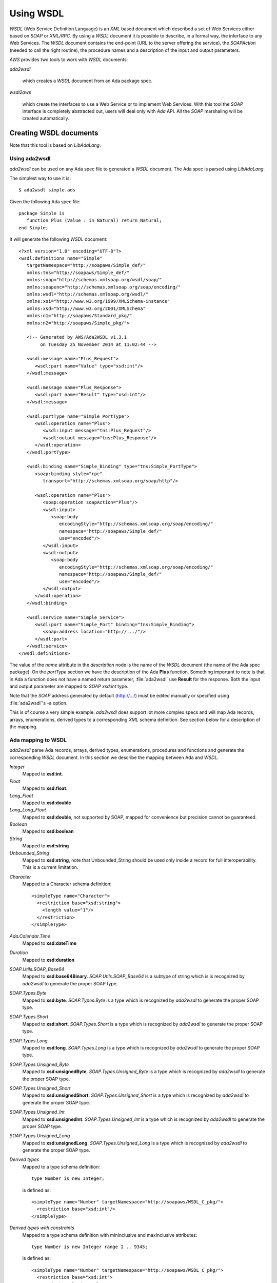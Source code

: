 .. _Using_WSDL:

**********
Using WSDL
**********

.. index:: WSDL
.. index:: Web Service Definition Language

`WSDL` (Web Service Definition Language) is an `XML` based document
which described a set of Web Services either based on `SOAP` or
`XML/RPC`.
By using a `WSDL` document it is possible to describe, in a formal way,
the interface to any Web Services. The `WSDL` document contains the
end-point (URL to the server offering the service), the `SOAPAction`
(needed to call the right routine), the procedure names and a
description of the input and output parameters.

`AWS` provides two tools to work with `WSDL` documents:

*ada2wsdl*

  .. index:: ada2wsdl

  which creates a `WSDL` document from an Ada package spec.

*wsdl2aws*

  .. index:: wsdl2aws

  which create the interfaces
  to use a Web Service or to implement Web Services. With this tool the
  `SOAP` interface is completely abstracted out, users will deal only
  with `Ada` API. All the `SOAP` marshaling will be created
  automatically.

.. _Creating_WSDL_documents:

Creating WSDL documents
=======================

.. index:: ada2wsdl

Note that this tool is based on `LibAdaLang`.

.. _Using_ada2wsdl:

Using ada2wsdl
--------------

`ada2wsdl` can be used on any Ada spec file to generated a
`WSDL` document. The Ada spec is parsed using `LibAdaLang`.

.. highlight:: sh

The simplest way to use it is::

 $ ada2wsdl simple.ads

.. highlight:: ada

Given the following Ada spec file::

 package Simple is
    function Plus (Value : in Natural) return Natural;
 end Simple;

.. highlight:: xml

It will generate the following `WSDL` document::

 <?xml version="1.0" encoding="UTF-8"?>
 <wsdl:definitions name="Simple"
    targetNamespace="http://soapaws/Simple_def/"
    xmlns:tns="http://soapaws/Simple_def/"
    xmlns:soap="http://schemas.xmlsoap.org/wsdl/soap/"
    xmlns:soapenc="http://schemas.xmlsoap.org/soap/encoding/"
    xmlns:wsdl="http://schemas.xmlsoap.org/wsdl/"
    xmlns:xsi="http://www.w3.org/1999/XMLSchema-instance"
    xmlns:xsd="http://www.w3.org/2001/XMLSchema"
    xmlns:n1="http://soapaws/Standard_pkg/"
    xmlns:n2="http://soapaws/Simple_pkg/">

    <!-- Generated by AWS/Ada2WSDL v1.3.1
         on Tuesday 25 November 2014 at 11:02:44 -->

    <wsdl:message name="Plus_Request">
       <wsdl:part name="Value" type="xsd:int"/>
    </wsdl:message>

    <wsdl:message name="Plus_Response">
       <wsdl:part name="Result" type="xsd:int"/>
    </wsdl:message>

    <wsdl:portType name="Simple_PortType">
       <wsdl:operation name="Plus">
          <wsdl:input message="tns:Plus_Request"/>
          <wsdl:output message="tns:Plus_Response"/>
       </wsdl:operation>
    </wsdl:portType>

    <wsdl:binding name="Simple_Binding" type="tns:Simple_PortType">
       <soap:binding style="rpc"
          transport="http://schemas.xmlsoap.org/soap/http"/>

       <wsdl:operation name="Plus">
          <soap:operation soapAction="Plus"/>
          <wsdl:input>
             <soap:body
                encodingStyle="http://schemas.xmlsoap.org/soap/encoding/"
                namespace="http://soapaws/Simple_def/"
                use="encoded"/>
          </wsdl:input>
          <wsdl:output>
             <soap:body
                encodingStyle="http://schemas.xmlsoap.org/soap/encoding/"
                namespace="http://soapaws/Simple_def/"
                use="encoded"/>
          </wsdl:output>
       </wsdl:operation>
    </wsdl:binding>

    <wsdl:service name="Simple_Service">
       <wsdl:port name="Simple_Port" binding="tns:Simple_Binding">
          <soap:address location="http://.../"/>
       </wsdl:port>
    </wsdl:service>
 </wsdl:definitions>

The value of the `name` attribute in the `description` node is
the name of the `WSDL` document (the name of the
Ada spec package). On the `portType` section we have the
description of the Ada **Plus** function. Something important to note
is that in Ada a function does not have a named return parameter,
:file:`ada2wsdl` use **Result** for the response. Both the input and
output parameter are mapped to `SOAP` `xsd:int` type.

Note that the `SOAP` address generated by default (http://.../)
must be edited manually or specified using :file:`ada2wsdl`'s -a
option.

This is of course a very simple example. `ada2wsdl` does support lot
more complex specs and will map Ada records, arrays, enumerations,
derived types to a corresponding `XML` schema definition. See
section below for a description of the mapping.

.. _Ada_mapping_to_WSDL:

Ada mapping to WSDL
-------------------

`ada2wsdl` parse Ada records, arrays, derived types, enumerations,
procedures and functions and generate the corresponding `WSDL`
document. In this section we describe the mapping between Ada and
`WSDL`.

*Integer*
  Mapped to **xsd:int**.

*Float*
  Mapped to **xsd:float**.

*Long_Float*
  Mapped to **xsd:double**

*Long_Long_Float*
  Mapped to **xsd:double**, not supported by SOAP, mapped
  for convenience but precision cannot be guaranteed.

*Boolean*
  Mapped to **xsd:boolean**

*String*
  Mapped to **xsd:string**

*Unbounded_String*
  Mapped to **xsd:string**, note that Unbounded_String should be used
  only inside a record for full interoperability. This is a current limitation.

.. highlight:: xml

*Character*
  Mapped to a Character schema definition::

   <simpleType name="Character">
     <restriction base="xsd:string">
       <length value="1"/>
     </restriction>
   </simpleType>

*Ada.Calendar.Time*
  Mapped to **xsd:dateTime**

*Duration*
  Mapped to **xsd:duration**

*SOAP.Utils.SOAP_Base64*
  Mapped to **xsd:base64Binary**. `SOAP.Utils.SOAP_Base64` is a
  subtype of string which is is recognized by `ada2wsdl` to
  generate the proper SOAP type.

*SOAP.Types.Byte*
  Mapped to **xsd:byte**. `SOAP.Types.Byte` is a type which is
  recognized by `ada2wsdl` to generate the proper SOAP type.

*SOAP.Types.Short*
  Mapped to **xsd:short**. `SOAP.Types.Short` is a type which is
  recognized by `ada2wsdl` to generate the proper SOAP type.

*SOAP.Types.Long*
  Mapped to **xsd:long**. `SOAP.Types.Long` is a type which is
  recognized by `ada2wsdl` to generate the proper SOAP type.

*SOAP.Types.Unsigned_Byte*
  Mapped to **xsd:unsignedByte**. `SOAP.Types.Unsigned_Byte` is a
  type which is recognized by `ada2wsdl` to generate the proper SOAP type.

*SOAP.Types.Unsigned_Short*
  Mapped to **xsd:unsignedShort**. `SOAP.Types.Unsigned_Short` is a
  type which is recognized by `ada2wsdl` to generate the proper SOAP type.

*SOAP.Types.Unsigned_Int*
  Mapped to **xsd:unsignedInt**. `SOAP.Types.Unsigned_Int` is a
  type which is recognized by `ada2wsdl` to generate the proper SOAP type.

*SOAP.Types.Unsigned_Long*
  Mapped to **xsd:unsignedLong**. `SOAP.Types.Unsigned_Long` is a
  type which is recognized by `ada2wsdl` to generate the proper SOAP type.

.. highlight:: ada

*Derived types*
  Mapped to a type schema definition::

   type Number is new Integer;

  .. highlight:: xml

  is defined as::

   <simpleType name="Number" targetNamespace="http://soapaws/WSDL_C_pkg/">
     <restriction base="xsd:int"/>
   </simpleType>

.. highlight:: ada

*Derived types with constraints*
  Mapped to a type schema definition with minInclusive and maxInclusive
  attributes::

   type Number is new Integer range 1 .. 9345;

  .. highlight:: xml

  is defined as::

   <simpleType name="Number" targetNamespace="http://soapaws/WSDL_C_pkg/">
     <restriction base="xsd:int">
       <xsd:minInclusive value=" 1"/>
       <xsd:maxInclusive value=" 9345"/>
     </restriction>
   </simpleType>

   Or for a string::

   .. highlight:: ada

   type Code is String (1 .. 10);

  .. highlight:: xml

  is defined as::

   <simpleType name="Code" targetNamespace="http://soapaws/WSDL_C_pkg/">
     <xsd:restriction base="xsd:string">
       <xsd:Length value="10"/>
     </xsd:restriction>
   </simpleType>

.. highlight:: ada

*User's types*
  Mapped to a type schema definition with minInclusive and
  maxInclusive attributes::

   type Small is range 1 .. 10;

  .. highlight:: xml

  is defined as::

   <simpleType name="Small" targetNamespace="http://soapaws/WSDL_C_pkg/">
     <restriction base="xsd:byte">
       <xsd:minInclusive value=" 1"/>
       <xsd:maxInclusive value=" 10"/>
     </restriction>
   </simpleType>

.. highlight:: ada

*Modular types*
  Mapped to an unsigned type with an optional maxInclusive attribute::

   type Count is mod 14;

  .. highlight:: xml

  is defined as::

   <simpleType name="Count" targetNamespace="http://soapaws/WSDL_C_pkg/">
     <xsd:restriction base="xsd:unsignedByte">
       <xsd:maxInclusive value=" 13"/>
     </xsd:restriction>
   </simpleType>

.. highlight:: ada

*Enumerations*
  Mapped to an enumeration schema definition. For example::

   type Color is (Red, Green, Blue);

  .. highlight:: xml

  is defined as::

   <simpleType name="Color">
     <restriction base="xsd:string">
       <enumeration value="Red"/>
       <enumeration value="Green"/>
       <enumeration value="Blue"/>
     </restriction>
   </simpleType>

.. highlight:: ada

*Records*
  Mapped to a struct schema definition. For example::

   type Rec is record
      A : Integer;
      B : Float;
      C : Long_Float;
      D : Character;
      E : Unbounded_String;
      F : Boolean;
   end record;

  .. highlight:: xml

  is defined as::

   <complexType name="Rec">
     <all>
       <element name="A" type="xsd:int"/>
       <element name="B" type="xsd:float"/>
       <element name="C" type="xsd:double"/>
       <element name="D" type="tns:Character"/>
       <element name="E" type="xsd:string"/>
       <element name="F" type="xsd:boolean"/>
     </all>
   </complexType>

.. highlight:: ada

*Arrays*
  Mapped to an array schema definition. For example::

   type Set_Of_Rec is array (Positive range <>) of Rec;

  .. highlight:: xml

  is defined as::

   <xsd:complexType name="Set_Of_Rec">
     <xsd:sequence>
        <xsd:element name="x" type="n1:Rec"
             minOccurs="0" maxOccurs="unbounded"/>
     </xsd:sequence>
   </xsd:complexType>

  A SOAP encoded format can be generated with the -sea option:

   <complexType name="Set_Of_Rec">
     <complexContent>
       <restriction base="soap-enc:Array">
         <attribute ref="soap-enc:arrayType" wsdl:arrayType="tns:Rec[]"/>
       </restriction>
     </complexContent>
   </complexType>

.. highlight:: ada

*Array inside a record*
  This part is a bit delicate. A record field must be constrained but a
  `SOAP` arrays is most of the time not constrained at all. To
  support this `AWS` use a safe access array component. Such a type
  is built using a generic runtime support package named
  `SOAP.Utils.Safe_Pointers`. This package implements a reference
  counter for the array access and will release automatically the memory
  when no more reference exists for a given object.

  For example, let's say that we have an array of integer that we want
  to put inside a record::

   type Set_Of_Int is array (Positive range <>) of Integer;

  The first step is to create the safe array access support::

   type Set_Of_Int_Access is access Set_Of_Int;

   package Set_Of_Int_Safe_Pointer is
     new SOAP.Utils.Safe_Pointers (Set_Of_Int, Set_Of_Int_Access);

  Note that the name `Set_Of_Int_Safe_Pointer` (*<type>_Safe_Pointer*)
  is mandatory (and checked by :file:`ada2wsdl`) to achieve
  interoperability with :file:`wsdl2aws`. :ref:`Working_with_WSDL_documents`.

  From there the safe array access can be placed into the record::

   type Complex_Rec is record
      SI : Set_Of_Int_Safe_Pointer.Safe_Pointer;
   end record;

  To create a Safe_Pointer given a `Set_Of_Int` one must use
  `Set_Of_Int_Safe_Pointer.To_Safe_Pointer` routine. Accessing
  individual items is done with `SI.Item (K)`.

  .. highlight:: xml

  These Ada definitions are fully recognized by :file:`ada2wsdl` and will
  generate standard array and record `WSDL` definitions as seen above::

   <xsd:complexType name="Set_Of_Int">
     <xsd:sequence>
        <xsd:element name="x" type="xsd:int"
             minOccurs="0" maxOccurs="unbounded"/>
     </xsd:sequence>
   </xsd:complexType>

   <complexType name="Complex_Rec">
     <all>
       <element name="SI" type="tns:Set_Of_Int"/>
     </all>
   </complexType>

*Array as routine parameter*
  When an array is passed as parameter to a `SOAP` routine it is also
  require to create a corresponding Safe_Pointer when using
  `Document/Literal` binding and using a user's type package (see
  `-types` and '`-spec` `wsdl2aws` options). This is needed for the
  `AWS` generated code to handle this routine. Even if required in a
  very specific case it is never an error to declare such Safe_Pointer
  for an array.

  For example::

   type Set_Of_Int is array (Positive range <>) of Integer;

   procedure Call (Values : Set_Of_Int);

  Then the following declarations are required::

   type Set_Of_Int_Access is access Set_Of_Int;

   package Set_Of_Int_Safe_Pointer is
     new SOAP.Utils.Safe_Pointers (Set_Of_Int, Set_Of_Int_Access);

.. _ada2wsdl:

.. highlight:: ada

ada2wsdl
--------

::

 Usage: ada2wsdl [options] ada_spec

`ada2wsdl` options are:

*-a url*
  Specify the `URL` for the Web Server address. Web Services will be
  available at this address. A port can be specified on the `URL`,
  `http://server[:port]`. The default value is `http://.../`.

*-f*
  Force creation of the `WSDL` file. Overwrite exiting file
  with the same name.

*-doc*
  Generate document's style binding (default is RPC)

*-lit*
  Generate literal's style binding (default is encoded)

*-n name*
  Specify the schema name space root name. The default value is "soapaws".

*-noenum*
  Do not generate `WSDL` representation for Ada enumerations, map
  them to standard string. :ref:`Ada_mapping_to_WSDL`.

*-sea*
  Generate SOAP encoded format for array definitions. This option is
  kept for compatibility reason, but the schema based definition for
  arrays is recommended for better interoperability.

*-o file*
  Generate the `WSDL` document into file.

*-P proj*
  The project file to use for building the spec.

*-q*
  Quiet mode (no output)

*-s name*
  Specify the Web Service name for the `WSDL` document, by default
  the spec package's name is used.

*-t path*
  Specify the path to the tree file directory to use. This is needed when
  using a project file the object directory is not the current directory.

*-d*
  Do not generate date/time in WSDL.

*-v*
  Verbose mode, display the parsed spec.

.. _:file:`ada2wsdl`_limitations:

ada2wsdl limitations
---------------------

.. index:: ada2wsdl limitations

* Do not handle constrained arrays into a records.

* Unbounded_String are supported with full interoperability only inside a record.

* Only unconstrained arrays are supported

* Arrays with multiple dimensions not supported

.. _Working_with_WSDL_documents:

Working with WSDL documents
===========================

.. _Client_side_(stub):

Client side (stub)
------------------

.. index:: WSDL, Client

This section describe how to use a Web Service. Let's say that we want
to use the Barnes & Noble Price Quote service. The WSDL document for
this service can be found at
`http://www.xmethods.net/sd/2001/BNQuoteService.wsdl <http://www.xmethods.net/sd/2001/BNQuoteService.wsdl>`_. In summary
this document says that there is a service named `getPrice`
taking as input a string representing the ISBN number and returning
the price as floating point.

The first step is to generate the client interface (stub)::

 $ wsdl2aws -noskel http://www.xmethods.net/sd/2001/BNQuoteService.wsdl

This will create many files, the interesting one at this point is
:file:`bnquoteservice-client.ads`, inside we have::

 function getPrice (isbn : in String) return Float;
 --  Raises SOAP.SOAP_Error if the procedure fails

Let's call this service to find out the price for
*The Sword of Shannara Trilogy* book::

 with Ada.Text_IO;
 with BNQuoteService.Client;

 procedure Price is
    use Ada;

    ISBN : constant String := "0345453751";
    --  The Sword of Shannara Trilogy ISBN

    package LFIO is new Text_IO.Float_IO (Float);

 begin
    Text_IO.Put_Line ("B&N Price for The Sword of Shannara Trilogy");
    LFIO.Put (BNQuoteService.Client.getPrice (ISBN), Aft => 2, Exp => 0);
 end Price;

That's all is needed to use this Web Service. This program is fully
functional, It is possible to build it and to run it to get the answer.

.. _Server_side_(skeleton):

Server side (skeleton)
----------------------

.. index:: WSDL, Server

Building a Web Service can also be done from a `WSDL` document. Let's
say that you are Barnes & Noble and that you want to build Web Service
`getPrice` as described in the previous section.

You have created the `WSDL` document to specify the service spec.
From there you can create the skeleton::

 $ wsdl2aws -nostub http://www.xmethods.net/sd/2001/BNQuoteService.wsdl

This will create many files, the interesting one here is
:file:`bnquoteservice-server.ads`, inside we have::

 Port : constant := 80;

 generic
    with function getPrice (isbn : in String) return Float;
 function getPrice_CB
   (SOAPAction : in String;
    Payload    : in SOAP.Message.Payload.Object;
    Request    : in AWS.Status.Data) return AWS.Response.Data;

This is a `SOAP AWS`'s callback routine that can be instantiated
with the right routine to retrieve the price of a book given its ISBN
number. A possible implementation of such routine could be::

 function getPrice (isbn : in String) return Float is
 begin
    if isbn = "0987654321" then
       return 45.0;
    elsif ...
 end getPrice;

 function SOAP_getPrice is new BNQuoteService.Server.getPrice_CB (getPrice);

`SOAP_getPrice` is a `SOAP AWS`'s callback routine (i.e. it is not
a standard callback). To use it there is different solutions:

*Using SOAP.Utils.SOAP_Wrapper*
  This generic function can be used to translate a standard callback
  based on `AWS.Status.Data` into a `SOAP` callback routine::

   function getPrice_Wrapper is new SOAP.Utils.SOAP_Wrapper (SOAP_getPrice);

  The routine `getPrice_Wrapper` can be used as any other AWS's
  callback routines. Note that inside this wrapper the `XML` payload is
  parsed to check the routine name and to retrieve the `SOAP`
  parameters. To call this routine the payload needs to be parsed (we
  need to know which routine has be invoked). In this case we have
  parsed the `XML` payload twice, this is not efficient.

*Building the wrapper yourself*
  This solution is more efficient if there is many `SOAP`
  procedures as the payload is parsed only once::

   function CB (Request : in Status.Data) return Response.Data is
      SOAPAction : constant String := Status.SOAPAction (Request);
      Payload    : constant SOAP.Message.Payload.Object :=
        SOAP.Message.XML.Load_Payload
          (AWS.Status.Payload (Request), Schema => BNQuoteService.Schema);
      Proc       : constant String :=
        SOAP.Message.Payload.Procedure_Name (Payload);
   begin
      if SOAPAction = "..." then

         if Proc = "getPrice" then
            return SOAP_getPrice (SOAPAction, Payload, Request);
         elsif ...
            ...
         end if;

      else
         ...
      end if;

Note that the port to be used by the AWS server is described into the
server spec.

.. _wsdl2aws:

wsdl2aws
--------

.. index:: wsdl2aws

::

  Usage: wsdl2aws [options] <file|URL>

It is possible to pass a `WSDL` file or direct :file:`wsdl2aws` to
a `WSDL` document on the Web by passing it's `URL`.

`wsdl2aws` options are:

*-q*
  Quiet mode (no output)

*-d*
  Do not generate date/time in Ada comment.

*-debug*
  Generate debug code. Will output some information about the payload to
  help debug a Web Service.

*-a*
  Generate using Ada style names. For example `getPrice` will be converted
  to `Get_Price`. This formatting is done for packages, routines and formal
  parameters.

*-f*
  Force creation of the file. Overwrite any exiting files with the same
  name.

*-e URL*
  Specify the default endpoint to use instead of the one found in the
  WSDL document.

*-s*
  Skip non supported `SOAP` routines. If `-s` is not used,
  `wsdl2aws` will exit with an error when a problem is found while
  parsing the `WSDL` document. This option is useful to skip
  routines using non supported types and still be able to compile the
  generated files.

*-o name*
  Specify the name of the local `WSDL` document. This option can be used
  only when using a Web `WSDL` document (i.e. passing an URL to
  `wsdl2aws`).

*-p name*
  Specify a name prefix for all SOAPActions defined in the `WDSL`.
  This option can be used when multiple WSDL generated callback are to
  be used together and some of the `WSDL` may have the same name.

*-doc*
  Handle document style binding as RPC ones. This is sometimes needed
  because some `WSDL` document specify a document style binding even
  though the service behave like an RPC one.

*-v*
  Verbose mode, display the parsed spec.

*-v -v*
  Verbose mode, display the parsed spec and lot of information while
  parsing the `WSDL` document tree.

*-wsdl*
  Add `WSDL` document as comment into the generated root unit.

*-cvs*
  Add CVS Id tag in every generated file.

*-nostub*
  Do not generated stubs, only skeletons are generated.

*-noskel*
  Do not generated skeletons, only stubs are generated.

*-cb*
  Generate a `SOAP` dispatcher callback routine for the
  server. This dispatcher routine contains the code to handle all the
  operations as described in the `WSDL` document. You need also to
  specify the `-spec` and/or `-types` options, see below.

*-x operation*
  Add `operation` to the list of `SOAP` operations to skip during the
  code generation. It is possible to specify multiple `-x` options on the
  command line.

*-spec spec*
  Specify the name of the spec containing the Ada implementation of the
  `SOAP` routines. This is used for example by the `-cb` option above
  to instantiate all the server side `SOAP` callbacks used by the main
  `SOAP` dispatcher routine. If `-types` is not specified, the
  type definitions are also used from this spec.

*-types spec*
  Specify the name of the spec containing the Ada types (record, array) used by
  `SOAP` routines specified with option `-spec`. If `-spec` is
  not specified, the spec definitions are also used from this spec.

*-main filename*
  Specify the name of the server's procedure main to generate. If
  file :file:`<filename>.amt` (Ada Main Template) is present, it uses this
  template file to generate the main procedure. The template can
  reference the following variable tags:

  *SOAP_SERVICE*
      The name of the service as described into the `WSDL`
      document. This tag can be used to include the right units::

       with @_SOAP_SERVICE_@.Client;
       with @_SOAP_SERVICE_@.CB;

  *SOAP_VERSION*
      The AWS's SOAP version.

  *AWS_VERSION*
      The AWS's version.

  *UNIT_NAME*
      The name of the generated unit. This is the name of the procedure that
      will be created::

       procedure @_UNIT_NAME_@ is
       begin
          ...

*-n name*
  Specify the schema name space root name. The default value is "soapaws".

*-proxy name|IP*
  Use this proxy to access the `WSDL` document and generate code to access
  to these Web Services via this proxy. The proxy can be specified by
  its DNS name or IP address.

*-pu name*
  User name for the proxy if proxy authentication required.

*-pp password*
  User password for the proxy if proxy authentication required.

*-timeouts [timeouts | connect_timeout,send_timeout,receive_timeout ]*
  Set the timeouts for the SOAP connection. The timeouts is either a
  single value used for the connect, send and receive timeouts or three
  values separated by a colon to set each timeout independently.

.. _wsdl2aws_behind_the_scene:

wsdl2aws behind the scene
-------------------------

The `wsdl2aws` tool read a `WSDL` document and creates a root
package and a set of child packages as described below:

*<root>*
  This is the main package, it contains eventually the full `WSDL` in
  comment and the description of the services as read from the `WSDL`
  document.

*<NS>.<type>_type_pkg*
  Contains all the type definitions for non standard Ada types. In
  these packages we find for example the definition of the records and
  the operation to convert them to/from SOAP objects. The types
  defined here have possible constraints like range attribute and/or
  Dynamic_Predicate aspects for Pattern and/or Length WSDL attribute.

  The root package <NS> is the name-space of the actual type. This
  ensure that no type name clash will happen. Those packages are
  generally not directly withed.

*<root>.Types*
  This package contains the definitions of the types which are not `SOAP`
  base types. We find here the definitions of the `SOAP` structs
  and arrays with routines to convert them between the Ada and `SOAP` type
  model. A subtype definition is also created for every routine's
  returned type. In fact, all definitions here are only alias or
  renaming of types and/or routines generated in other packages rooted
  with a name-space as described above. This package is the one that
  user's should import to gain the visibility of types definitions.

  This package also contains the schema object which must be used when
  calling a Web service or parsing a payload.

*<root>.Client*
  All spec to call Web Services.

*<root>.Server*
  All spec to build Web Services. These specs are all generic and must
  be instantiated with the right routine to create the web services.

*<root>.CB*
  The `SOAP` dispatcher callback routine.

.. _wsdl2aws_limitations:

wsdl2aws limitations
--------------------

.. index:: wsdl2aws limitations

It is hard to know all current limitations as the `WSDL` and
`SOAP` world is quite complex. We list there all known limitations:

* Some `SOAP` base types are not supported : *date, time, xsd:hexBinary, decimal*. All these are easy to add (except decimal), it is just not
  supported with the current version.

* Multi-dimension arrays are not supported.

* abstract types are not supported.

* SOAP MIME attachments are not supported.

* WSDL type inheritance not supported.

* The Document/Encoded SOAP messages' style is not supported

* complexType with xs:choice are only supported with a single occurence
  of each choice.

.. _awsascb:

awsascb
-------

.. index:: awsascb

The awsascb (AWS Aggregate Server Callback) tool can be used to
aggregate multiple SOAP callback together. That is, after generated
multiple SOAP callback with wsdl2aws it may be needed to create a
single server handling all the services. This tools is designed for
this.

::

  Usage: awsascb <root1> <root2>

This is no option to for this tool. The `root` parameters are the
`wsdl2aws` generated root service name unit. This tool generates a unit named
`agg_server_cb` which contains a SOAP callback and a dispatcher
to be used by the server main. Here is the spec::

 --  DO NOT EDIT : generated by awsasc

 with AWS.Response;
 with AWS.Status;

 with SOAP.Dispatchers.Callback;
 with SOAP.Message.Payload;
 with SOAP.WSDL.Schema;

 package Agg_Server_CB is

    use AWS;
    use SOAP;

    pragma Style_Checks (Off);

    type Handler is new SOAP.Dispatchers.Callback.Handler with null record;

    overriding function Schema
      (Dispatcher : Handler;
       SOAPAction : String)
       return WSDL.Schema.Definition;

    function Create
      (HTTP_Callback : AWS.Response.Callback) return Handler;
    --  Returns an handler whose SOAP_Callback is the one below

    function SOAP_CB
      (SOAPAction : String;
       Payload    : Message.Payload.Object;
       Request    : AWS.Status.Data)
       return Response.Data;

 end Agg_Server_CB;

And following is an example on using such generated aggregate server
callback from a server's main::

    WS   : Server.HTTP;
    Conf : Config.Object;
    Disp : Agg_Server_CB.Handler;

 begin
    Config.Set.Server_Port (Conf, 0);

    Disp := Agg_Server_CB.Create (HTTP_CB'Access);

    AWS.Server.Start (WS, Disp, Conf);

.. _Using_ada2wsdl_and_wsdl2aws_together:

Using ada2wsdl and wsdl2aws together
====================================

Using both tools together is an effective way to build rapidely a `SOAP`
server. It can be said that doing so is quite trivial in fact. Let's
take the following spec::

 package Graphics is

    type Point is record
       X, Y : Float;
    end record;

    function Distance (P1, P2 : in Point) return Float;
    --  Returns the distance between points P1 and P2

 end Graphics;

We do not show the body here but we suppose it is implemented. To
build a server for this service it is as easy as::

 $ ada2wsdl -a http://localhost:8787 -o graphics.wsdl graphics.ads

The server will be available on localhost at port 8787::

 $ wsdl2aws -cb -main server -types graphics graphics.wsdl
 $ gnatmake server -largs ...

Options

*-cb*
  is to create the `SOAP` dispatcher callback routine,

*-main server*
  to generate the main server procedure in :file:`server.adb`,

*-types graphics*
  to use :file:`graphics.ads` to get references from user's spec (reference to
  `Graphics.Point` for example).
